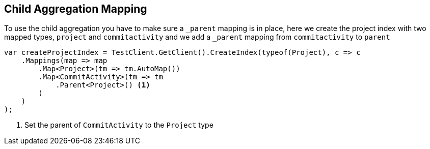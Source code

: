 :ref_current: https://www.elastic.co/guide/en/elasticsearch/reference/current

:github: https://github.com/elastic/elasticsearch-net

:nuget: https://www.nuget.org/packages

:imagesdir: ../../../images/

[[child-aggregation-mapping]]
== Child Aggregation Mapping 

To use the child aggregation you have to make sure 
 a `_parent` mapping is in place, here we create the project
 index with two mapped types, `project` and `commitactivity` and 
 we add a `_parent` mapping from `commitactivity` to `parent` 

[source,csharp]
----
var createProjectIndex = TestClient.GetClient().CreateIndex(typeof(Project), c => c
    .Mappings(map => map
        .Map<Project>(tm => tm.AutoMap())
        .Map<CommitActivity>(tm => tm
            .Parent<Project>() <1>
        )
    )
);
----
<1> Set the parent of `CommitActivity` to the `Project` type

